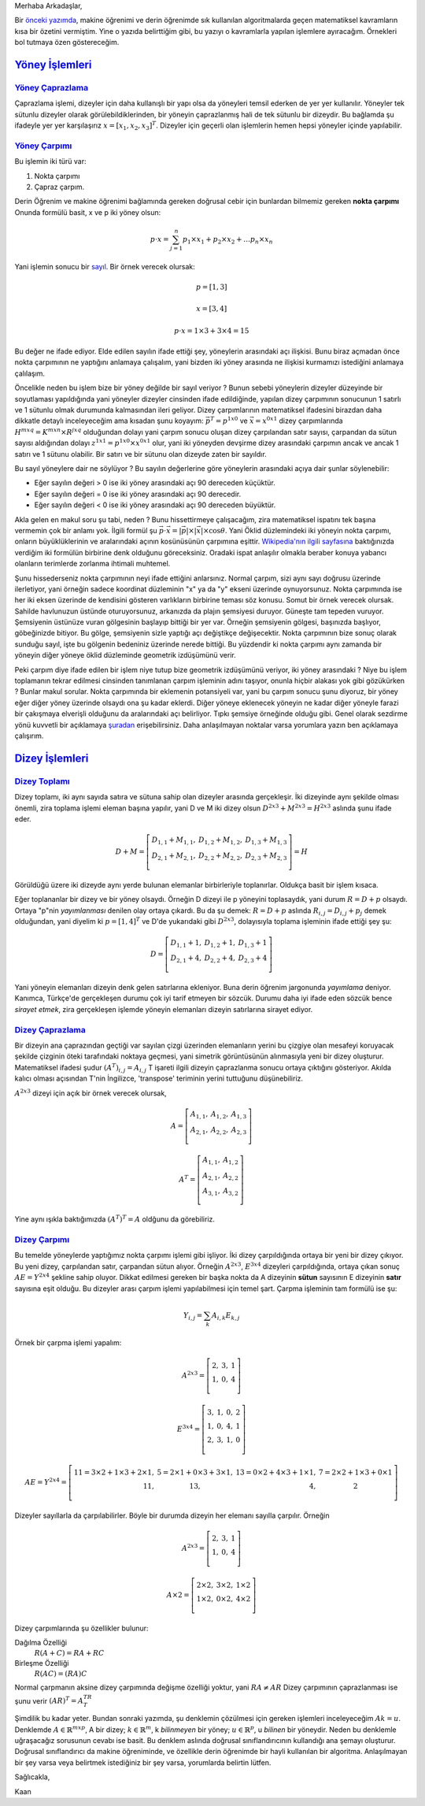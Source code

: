 .. title: Makine Öğrenimine Hazırlık 2.1 Doğrusal Cebir 2: Sık Kullanılan İşlemler
.. slug: makine-ogrenimine-hazirlik-21-dogrusal-cebir-2
.. date: 2017-06-03 02:06:51 UTC+02:00
.. tags: mathjax, dizey, sayıl, gerey, yöney, makine öğrenimi
.. category: 
.. link: 
.. description: 
.. type: text


Merhaba Arkadaşlar,

Bir `önceki yazımda <https://d-k-e.github.io/yapayzeka-eski-metinler/posts/makine-ogrenimine-hazirlik-21-dogrusal-cebir-1/>`_, makine öğrenimi ve derin öğrenimde sık kullanılan algoritmalarda geçen matematiksel kavramların kısa bir özetini vermiştim.
Yine o yazıda belirttiğim gibi, bu yazıyı o kavramlarla yapılan işlemlere ayıracağım. Örnekleri bol tutmaya özen göstereceğim.


`Yöney İşlemleri`_
###################

`Yöney Çaprazlama`_
---------------------

Çaprazlama işlemi, dizeyler için daha kullanışlı bir yapı olsa da yöneyleri temsil ederken de yer yer kullanılır.
Yöneyler tek sütunlu dizeyler olarak görülebildiklerinden, bir yöneyin çaprazlanmış hali de tek sütunlu bir dizeydir.
Bu bağlamda şu ifadeyle yer yer karşılaşırız :math:`x = [x_1, x_2, x_3]^T`.
Dizeyler için geçerli olan işlemlerin hemen hepsi yöneyler içinde yapılabilir.

`Yöney Çarpımı`_
------------------
Bu işlemin iki türü var:

1. Nokta çarpımı
2. Çapraz çarpım.

Derin Öğrenim ve makine öğrenimi bağlamında gereken doğrusal cebir için bunlardan bilmemiz gereken **nokta çarpımı**
Onunda formülü basit, x ve p iki yöney olsun:

.. math::

   p {\cdot} x = {\sum_{j=1}^{n} p_1 {\times} x_1 + p_2 {\times} x_2 + {\dots} p_n {\times} x_n}

Yani işlemin sonucu bir `sayıl <https://d-k-e.github.io/yapayzeka-eski-metinler/posts/makine-ogrenimine-hazirlik-21-dogrusal-cebir-1/#sayillar>`_.
Bir örnek verecek olursak:

.. math::

   p = [1,3]

   x = [3,4]

   p {\cdot} x = 1 {\times} 3 + 3 {\times} 4 = 15

Bu değer ne ifade ediyor. Elde edilen sayılın ifade ettiği şey, yöneylerin arasındaki açı ilişkisi.
Bunu biraz açmadan önce nokta çarpımının ne yaptığını anlamaya çalışalım, yani bizden iki yöney arasında ne ilişkisi kurmamızı istediğini anlamaya çalılaşım.

Öncelikle neden bu işlem bize bir yöney değilde bir sayıl veriyor ? Bunun sebebi yöneylerin dizeyler düzeyinde bir soyutlaması yapıldığında yani yöneyler dizeyler cinsinden ifade edildiğinde, yapılan dizey çarpımının sonucunun 1 satırlı ve 1 sütunlu olmak durumunda kalmasından ileri geliyor.
Dizey çarpımlarının matematiksel ifadesini birazdan daha dikkatle detaylı inceleyeceğim ama kısadan şunu koyayım: :math:`\vec{p}^T = p^{1x0}` ve :math:`\vec{x} = x^{0x1}` dizey çarpımlarında :math:`H^{mxq} = K^{mxn} {\times} R^{jxq}` olduğundan dolayı yani çarpım sonucu oluşan dizey çarpılandan satır sayısı, çarpandan da sütun sayısı aldığından dolayı :math:`z^{1x1} = p^{1x0} {\times} x^{0x1}` olur, yani iki yöneyden devşirme dizey arasındaki çarpımın ancak ve ancak 1 satırı ve 1 sütunu olabilir. Bir satırı ve bir sütunu olan dizeyde zaten bir sayıldır.

Bu sayıl yöneylere dair ne söylüyor ?    
Bu sayılın değerlerine göre yöneylerin arasındaki açıya dair şunlar söylenebilir:

- Eğer sayılın değeri > 0 ise iki yöney arasındaki açı 90 dereceden küçüktür.
- Eğer sayılın değeri = 0 ise iki yöney arasındaki açı 90 derecedir.
- Eğer sayılın değeri < 0 ise iki yöney arasındaki açı 90 dereceden büyüktür.
    
Akla gelen en makul soru şu tabi, neden ?
Bunu hissettirmeye çalışacağım, zira matematiksel ispatını tek başına vermemin çok bir anlamı yok.
İlgili formül şu :math:`\vec{p} {\cdot} \vec{x} = |{\vec{p}}| {\times} |{\vec{x}}| {\times}{\cos}{\theta}`.
Yani Öklid düzlemindeki iki yöneyin nokta çarpımı, onların büyüklüklerinin ve aralarındaki açının kosünüsünün çarpımına eşittir.
`Wikipedia'nın ilgili sayfasına <https://en.wikipedia.org/wiki/Dot_product>`_ baktığınızda verdiğim iki formülün birbirine denk olduğunu göreceksiniz.
Oradaki ispat anlaşılır olmakla beraber konuya yabancı olanların terimlerde zorlanma ihtimali muhtemel.

Şunu hissederseniz nokta çarpımının neyi ifade ettiğini anlarsınız.
Normal çarpım, sizi aynı sayı doğrusu üzerinde ilerletiyor, yani örneğin sadece koordinat düzleminin "x" ya da "y" ekseni üzerinde oynuyorsunuz.
Nokta çarpımında ise her iki eksen üzerinde de kendisini gösteren varlıkların birbirine teması söz konusu.
Somut bir örnek verecek olursak.
Sahilde havlunuzun üstünde oturuyorsunuz, arkanızda da plajın şemsiyesi duruyor. Güneşte tam tepeden vuruyor.
Şemsiyenin üstünüze vuran gölgesinin başlayıp bittiği bir yer var.
Örneğin şemsiyenin gölgesi, başınızda başlıyor, göbeğinizde bitiyor.
Bu gölge, şemsiyenin sizle yaptığı açı değiştikçe değişecektir.
Nokta çarpımının bize sonuç olarak sunduğu sayıl, işte bu gölgenin bedeniniz üzerinde nerede bittiği.
Bu yüzdendir ki nokta çarpımı aynı zamanda bir yöneyin diğer yöneye öklid düzleminde geometrik izdüşümünü verir.

Peki çarpım diye ifade edilen bir işlem niye tutup bize geometrik izdüşümünü veriyor, iki yöney arasındaki ?
Niye bu işlem toplamanın tekrar edilmesi cinsinden tanımlanan çarpım işleminin adını taşıyor, onunla hiçbir alakası yok gibi gözükürken ?
Bunlar makul sorular.
Nokta çarpımında bir eklemenin potansiyeli var, yani bu çarpım sonucu şunu diyoruz, bir yöney eğer diğer yöney üzerinde olsaydı ona şu kadar eklerdi.
Diğer yöneye eklenecek yöneyin ne kadar diğer yöneyle farazi bir çakışmaya elverişli olduğunu da aralarındaki açı belirliyor.
Tıpkı şemsiye örneğinde olduğu gibi. Genel olarak sezdirme yönü kuvvetli bir açıklamaya `şuradan <https://betterexplained.com/articles/vector-calculus-understanding-the-dot-product/>`_ erişebilirsiniz. Daha anlaşılmayan noktalar varsa yorumlara yazın ben açıklamaya çalışırım.




`Dizey İşlemleri`_
###################

`Dizey Toplamı`_
-----------------

Dizey toplamı, iki aynı sayıda satıra ve sütuna sahip olan dizeyler arasında gerçekleşir.
İki dizeyinde aynı şekilde olması önemli, zira toplama işlemi eleman başına yapılır, yani
D ve M iki dizey olsun :math:`D^{2x3} + M^{2x3} = H^{2x3}` aslında şunu ifade eder.

.. math::

   D + M = \left[
   \begin{array}{r,r,r}
   D_{1,1} + M_{1,1}, & D_{1,2} + M_{1,2}, & D_{1,3} + M_{1,3} \\
   D_{2,1} + M_{2,1}, & D_{2,2} + M_{2,2}, & D_{2,3} + M_{2,3} \\
   \end{array}
   \right] = H

Görüldüğü üzere iki dizeyde aynı yerde bulunan elemanlar birbirleriyle toplanırlar.
Oldukça basit bir işlem kısaca.

Eğer toplananlar bir dizey ve bir yöney olsaydı. Örneğin D dizeyi ile p yöneyini toplasaydık, yani durum :math:`R = D + p` olsaydı.
Ortaya "p"nin *yayımlanması* denilen olay ortaya çıkardı. Bu da şu demek:
:math:`R = D + p` aslında :math:`R_{i,j} = D_{i,j} + p_j` demek olduğundan, yani diyelim ki :math:`p = [1, 4]^T` ve D'de yukarıdaki gibi :math:`D^{2x3}`, dolayısıyla toplama işleminin ifade ettiği şey şu:

.. math::
   D = \left[
   \begin{array}{r,r,r}
   D_{1,1} + 1,  & D_{1,2} + 1, & D_{1,3} + 1 \\
   D_{2,1} + 4, & D_{2,2} + 4, & D_{2,3} + 4 \\
   \end{array}
   \right]

Yani yöneyin elemanları dizeyin denk gelen satırlarına ekleniyor.
Buna derin öğrenim jargonunda *yayımlama* deniyor.
Kanımca, Türkçe'de gerçekleşen durumu çok iyi tarif etmeyen bir sözcük.
Durumu daha iyi ifade eden sözcük bence *sirayet etmek*, zira gerçekleşen işlemde yöneyin elemanları dizeyin satırlarına sirayet ediyor.

`Dizey Çaprazlama`_
--------------------

Bir dizeyin ana çaprazından geçtiği var sayılan çizgi üzerinden elemanların yerini bu çizgiye olan mesafeyi koruyacak şekilde çizginin öteki tarafındaki noktaya geçmesi, yani simetrik görüntüsünün alınmasıyla yeni bir dizey oluşturur.
Matematiksel ifadesi şudur :math:`(A^T)_{i,j} = A_{i,j}` T işareti ilgili dizeyin çaprazlanma sonucu ortaya çıktığını gösteriyor.
Akılda kalıcı olması açısından T'nin İngilizce, 'transpose' teriminin yerini tuttuğunu düşünebiliriz.

:math:`A^{2x3}` dizeyi için açık bir örnek verecek olursak,

.. math::

   A = \left[
   \begin{array}{r,r,r}
   A_{1,1},  & A_{1,2}, & A_{1,3} \\
   A_{2,1}, & A_{2,2}, & A_{2,3} \\
   \end{array}
   \right]
   
   A^T = \left[
   \begin{array}{r,r}
   A_{1,1}, & A_{1,2} \\
   A_{2,1}, & A_{2,2} \\
   A_{3,1}, & A_{3,2} \\
   \end{array}
   \right]

Yine aynı ışıkla baktığımızda :math:`(A^T)^T = A` oldğunu da görebiliriz.

`Dizey Çarpımı`_
------------------

Bu temelde yöneylerde yaptığımız nokta çarpımı işlemi gibi işliyor. İki dizey çarpıldığında ortaya bir yeni bir dizey çıkıyor. Bu yeni dizey, çarpılandan satır, çarpandan sütun alıyor.
Örneğin :math:`A^{2x3}`, :math:`E^{3x4}` dizeyleri çarpıldığında, ortaya çıkan sonuç  :math:`AE = Y^{2x4}` şekline sahip oluyor.
Dikkat edilmesi gereken bir başka nokta da A dizeyinin **sütun** sayısının E dizeyinin **satır** sayısına eşit olduğu.
Bu dizeyler arası çarpım işlemi yapılabilmesi için temel şart. Çarpma işleminin tam formülü ise şu:

.. math::

   Y_{i,j} = {\sum_{k} A_{i,k}E_{k,j}}

Örnek bir çarpma işlemi yapalım:

.. math::
   A^{2x3} = \left[
   \begin{array}{r,r,r}
   2, & 3, & 1 \\
   1, & 0, & 4 \\
   \end{array}
   \right]

   E^{3x4} = \left[
   \begin{array}{r,r,r,r}
   3, & 1, & 0, & 2 \\
   1, & 0, & 4, & 1 \\
   2, & 3, & 1, & 0 \\
   \end{array}
   \right]

   AE = Y^{2x4} = \left[
   \begin{array}{r,r,r,r}
   11 = 3{\times}2 + 1{\times}3 + 2{\times}1, & 5 = 2{\times}1 + 0{\times}3 + 3{\times}1, & 13 = 0{\times}2 + 4{\times}3 + 1{\times}1, & 7=2{\times}2 + 1{\times}3 + 0{\times}1 \\
   11, & 13, & 4, & 2 \\
   \end{array}
   \right]

Dizeyler sayıllarla da çarpılabilirler. Böyle bir durumda dizeyin her elemanı sayılla çarpılır. Örneğin

.. math::

   A^{2x3} = \left[
   \begin{array}{r,r,r}
   2, & 3, & 1 \\
   1, & 0, & 4 \\
   \end{array}
   \right]

   A {\times} 2 = \left[
   \begin{array}{r,r,r}
   2{\times} 2, & 3{\times} 2, & 1{\times} 2 \\
   1{\times} 2, & 0{\times} 2, & 4{\times} 2 \\
   \end{array}
   \right]

Dizey çarpımlarında şu özellikler bulunur:

Dağılma Özelliği
    :math:`R (A + C) = RA + RC`

Birleşme Özelliği
    :math:`R(AC) = (RA)C`

Normal çarpmanın aksine dizey çarpımında değişme özelliği yoktur, yani :math:`RA{\not =}AR`
Dizey çarpımının çaprazlanması ise şunu verir :math:`(AR)^T=A^TR^T` 

Şimdilik bu kadar yeter.
Bundan sonraki yazımda, şu denklemin çözülmesi için gereken işlemleri inceleyeceğim :math:`Ak=u`.
Denklemde :math:`A{\in}{\mathbb{R}}^{mxp}`, A bir dizey; :math:`k{\in}{\mathbb{R}^m}`, k *bilinmeyen* bir yöney; :math:`u{\in}{\mathbb{R}^p}`, u *bilinen* bir yöneydir.
Neden bu denklemle uğraşacağız sorusunun cevabı ise basit.
Bu denklem aslında doğrusal sınıflandırıcının kullandığı ana şemayı oluşturur.
Doğrusal sınıflandırıcı da makine öğreniminde, ve özellikle derin öğrenimde bir hayli kullanılan bir algoritma.
Anlaşılmayan bir şey varsa veya belirtmek istediğiniz bir şey varsa, yorumlarda belirtin lütfen.

Sağlıcakla,

Kaan

